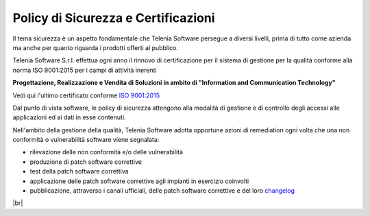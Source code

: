 .. _securitypolicy:
.. _RINA: https://customtelenia.s3.eu-west-1.amazonaws.com/Telenia/Certificazioni+aziendali/2020_ISO9001-2015.pdf
.. _ISO 9001:2015: https://customtelenia.s3.eu-west-1.amazonaws.com/Telenia/Certificazioni+aziendali/2020_Certificato+IQNET.pdf
.. _changelog: https://www.teleniasoftware.com/changelog-tvox/

====================================
Policy di Sicurezza e Certificazioni
====================================


Il tema sicurezza è un aspetto fondamentale che Telenia Software persegue a diversi livelli, prima di tutto come azienda ma anche per quanto riguarda i prodotti offerti al pubblico.

Telenia Software S.r.l. effettua ogni anno il rinnovo di certificazione per il sistema di gestione per la qualità conforme alla norma ISO 9001:2015 per i campi di attività inerenti 


**Progettazione, Realizzazione e Vendita di Soluzioni in ambito di "Information and Communication Technology"** 



Vedi qui l'ultimo certificato conforme `ISO 9001:2015`_ 



Dal punto di vista software, le policy di sicurezza attengono alla modalità di gestione e di controllo degli accessi alle applicazioni ed ai dati in esse contenuti.


Nell'ambito della gestione della qualità, Telenia Software adotta opportune azioni di remediation ogni volta che una non conformità o vulnerabilità software viene segnalata:

- rilevazione delle non conformità e/o delle vulnerabilità
- produzione di patch software correttive
- test della patch software correttiva
- applicazione delle patch software correttive agli impianti in esercizio coinvolti
- pubblicazione, attraverso i canali ufficiali, delle patch software correttive e del loro `changelog`_

|br| 


